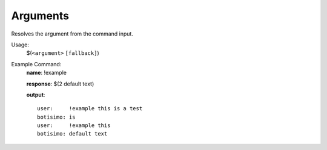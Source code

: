Arguments
=========

Resolves the argument from the command input.

Usage:
    $(``<argument>`` ``[fallback]``)

Example Command:
    **name**: !example

    **response**: $(2 default text)

    **output**::

        user:     !example this is a test
        botisimo: is
        user:     !example this
        botisimo: default text

